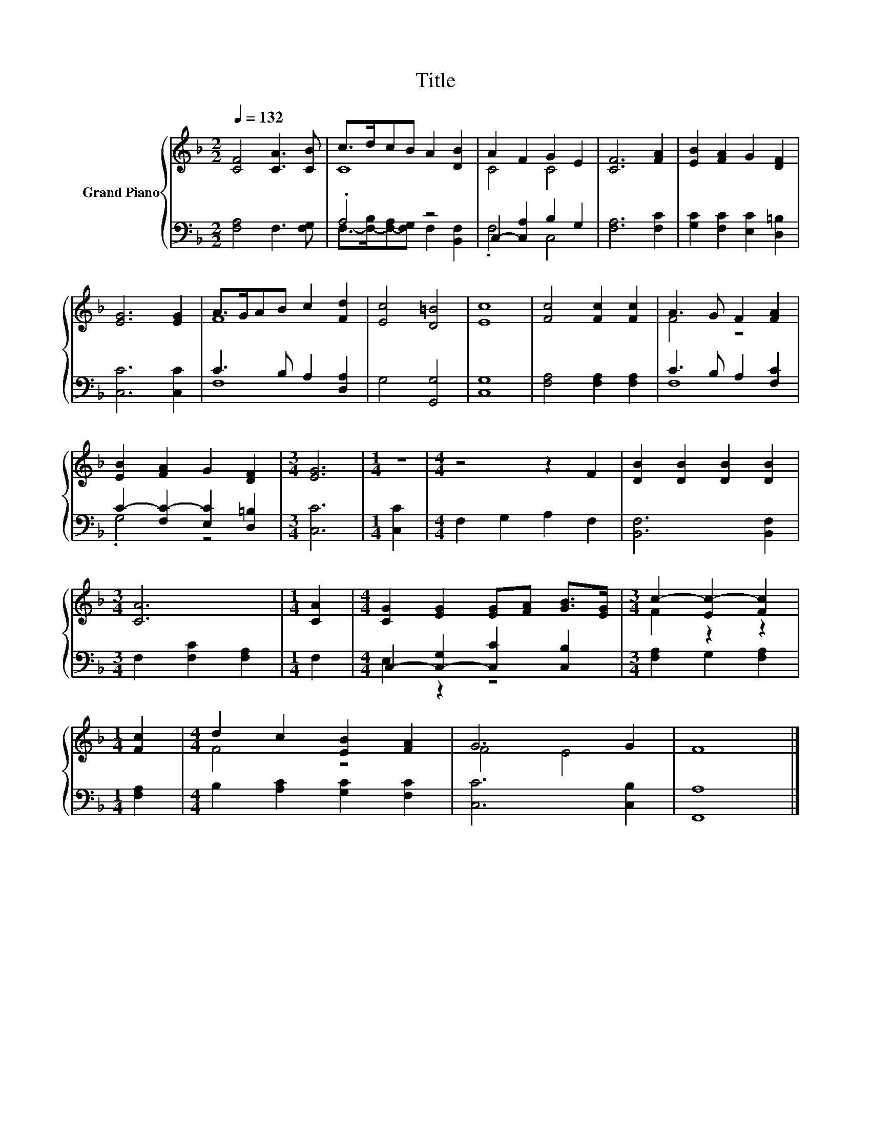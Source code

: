 X:1
T:Title
%%score { ( 1 3 ) | ( 2 4 ) }
L:1/8
Q:1/4=132
M:2/2
K:F
V:1 treble nm="Grand Piano"
V:3 treble 
V:2 bass 
V:4 bass 
V:1
 [CF]4 [CA]3 [CB] | c>dcB A2 [DB]2 | A2 F2 G2 E2 | [CF]6 [FA]2 | [EB]2 [FA]2 G2 [DF]2 | %5
 [EG]6 [EG]2 | A>GAB c2 [Fd]2 | [Ec]4 [D=B]4 | [Ec]8 | [Fc]4 [Fc]2 [Fc]2 | A3 G F2 [FA]2 | %11
 [EB]2 [FA]2 G2 [DF]2 |[M:3/4] [EG]6 |[M:1/4] z2 |[M:4/4] z4 z2 F2 | [DB]2 [DB]2 [DB]2 [DB]2 | %16
[M:3/4] [CA]6 |[M:1/4] [CA]2 |[M:4/4] [CG]2 [EG]2 [EG][FA] [GB]>[EG] |[M:3/4] c2- [Ec-]2 [Fc]2 | %20
[M:1/4] [Fc]2 |[M:4/4] d2 c2 [EB]2 [FA]2 | G6 G2 | F8 |] %24
V:2
 [F,A,]4 F,3 [F,G,] | .A,4 z4 | C,2- [C,A,]2 B,2 G,2 | [F,A,]6 [F,C]2 | %4
 [G,C]2 [F,C]2 [E,C]2 [D,=B,]2 | [C,C]6 [C,C]2 | C3 B, A,2 [D,A,]2 | G,4 [G,,G,]4 | [C,G,]8 | %9
 [F,A,]4 [F,A,]2 [F,A,]2 | C3 B, A,2 [F,C]2 | C2- [F,C-]2 [E,C]2 [D,=B,]2 |[M:3/4] [C,C]6 | %13
[M:1/4] [C,C]2 |[M:4/4] F,2 G,2 A,2 F,2 | [B,,F,]6 [B,,F,]2 |[M:3/4] F,2 [F,C]2 [F,A,]2 | %17
[M:1/4] F,2 |[M:4/4] C,2- [C,-G,]2 [C,C]2 [C,B,]2 |[M:3/4] [F,A,]2 G,2 [F,A,]2 |[M:1/4] [F,A,]2 | %21
[M:4/4] B,2 [A,C]2 [G,C]2 [F,C]2 | [C,C]6 [C,B,]2 | [F,,A,]8 |] %24
V:3
 x8 | C8 | C4 C4 | x8 | x8 | x8 | F8 | x8 | x8 | x8 | F4 z4 | x8 |[M:3/4] x6 |[M:1/4] x2 | %14
[M:4/4] x8 | x8 |[M:3/4] x6 |[M:1/4] x2 |[M:4/4] x8 |[M:3/4] F2 z2 z2 |[M:1/4] x2 |[M:4/4] F4 z4 | %22
 F4 E4 | x8 |] %24
V:4
 x8 | F,->[F,-B,][F,-A,][F,G,] F,2 [B,,F,]2 | .F,4 C,4 | x8 | x8 | x8 | F,8 | x8 | x8 | x8 | F,8 | %11
 .G,4 z4 |[M:3/4] x6 |[M:1/4] x2 |[M:4/4] x8 | x8 |[M:3/4] x6 |[M:1/4] x2 |[M:4/4] E,2 z2 z4 | %19
[M:3/4] x6 |[M:1/4] x2 |[M:4/4] x8 | x8 | x8 |] %24

